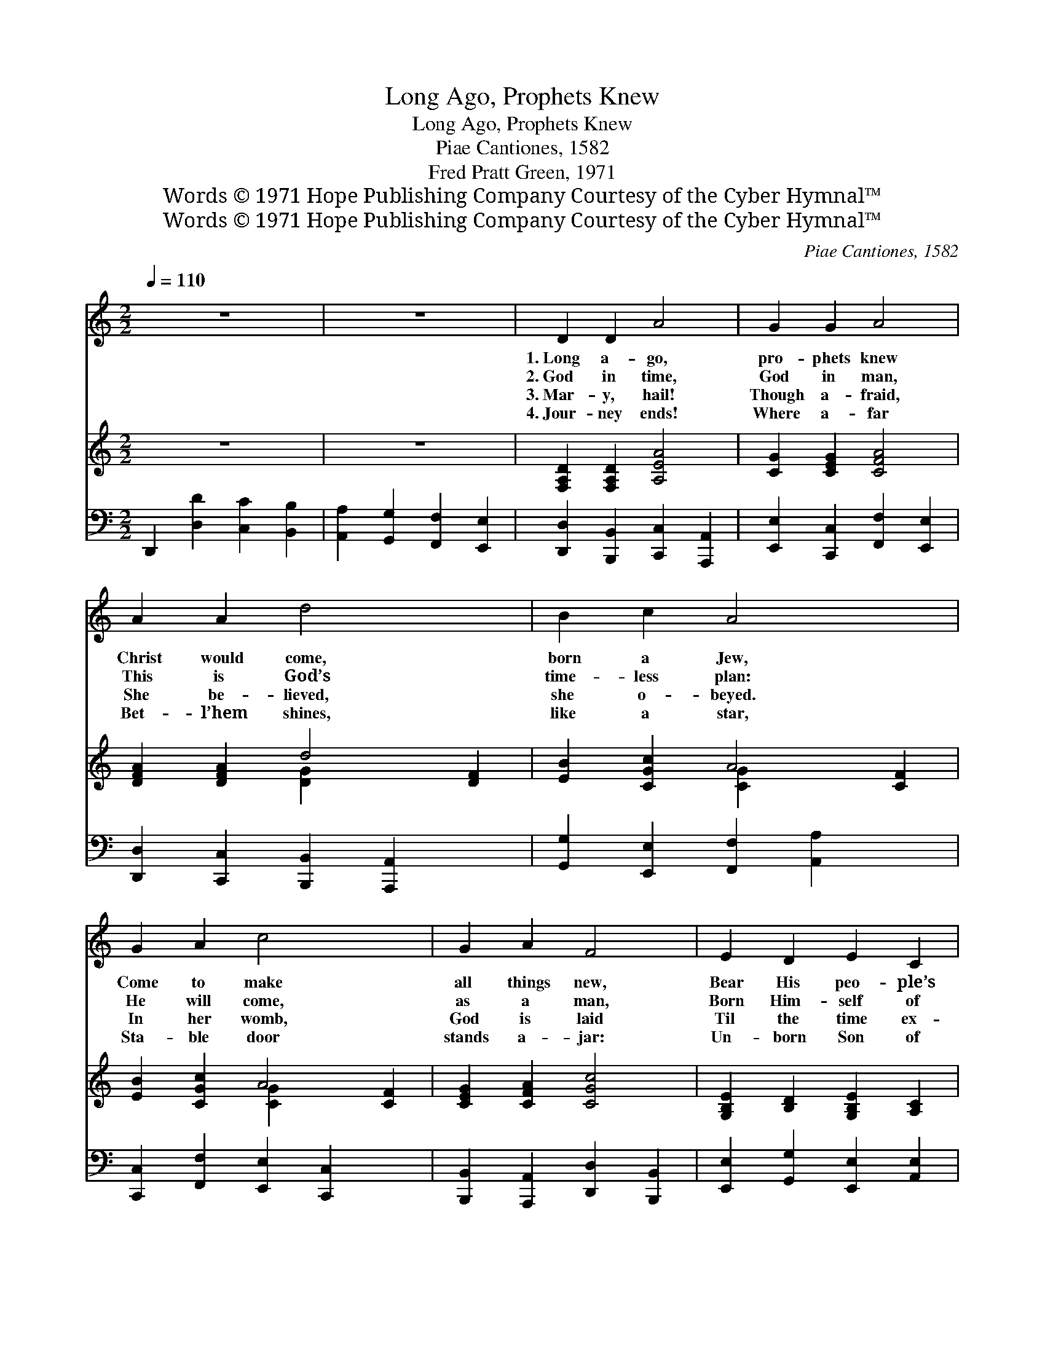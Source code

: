 X:1
T:Long Ago, Prophets Knew
T:Long Ago, Prophets Knew
T:Piae Cantiones, 1582
T:Fred Pratt Green, 1971
T:Words © 1971 Hope Publishing Company Courtesy of the Cyber Hymnal™
T:Words © 1971 Hope Publishing Company Courtesy of the Cyber Hymnal™
C:Piae Cantiones, 1582
Z:Words © 1971 Hope Publishing Company
Z:Courtesy of the Cyber Hymnal™
%%score 1 ( 2 3 ) 4
L:1/8
Q:1/4=110
M:2/2
K:C
V:1 treble 
V:2 treble 
V:3 treble 
V:4 bass 
V:1
 z8 | z8 | D2 D2 A4 | G2 G2 A4 | A2 A2 d4 x2 | B2 c2 A4 x2 | G2 A2 c4 x2 | G2 A2 F4 | E2 D2 E2 C2 | %9
w: ||1.~Long a- go,|pro- phets knew|Christ would come,|born a Jew,|Come to make|all things new,|Bear His peo- ple’s|
w: ||2.~God in time,|God in man,|This is God’s|time- less plan:|He will come,|as a man,|Born Him- self of|
w: ||3.~Mar- y, hail!|Though a- fraid,|She be- lieved,|she o- beyed.|In her womb,|God is laid|Til the time ex-|
w: ||4.~Jour- ney ends!|Where a- far|Bet- l’hem shines,|like a star,|Sta- ble door|stands a- jar:|Un- born Son of|
 D4 D4 | E2 F2 G2 C2 | D4 D4 ||"^Refrain" E2 F2 G4 | G4 G4 | F2 G2 A4 | A4 A4 | E2 F2 G4 | %17
w: bur- den,|Free- ly love and|par- don.||||||
w: wo- man,|God di- vine- ly|hu- man.|Ring, bells, ring,|ring, ring!|Sing, choirs, sing,|sing, sing!|1,2,3~When he comes,|
w: pect- ed,|Nur- tured and pro-|tect- ed.|~ ~ ~|~ ~|~ ~ ~|~ ~|4.~Je- sus comes,|
w: Mar- y,|Sav- ior, do not|ta- ry!||||||
 F2 E2 D4 | E2 D2 D2 C2 | D4 D4 |] %20
w: |||
w: when He comes,|Who will make Him|wel- ome?|
w: Je- sus comes,|We will make Him|wel- come!|
w: |||
V:2
 z8 | z8 | [F,A,D]2 [F,A,D]2 [A,EA]4 | [CG]2 [CEG]2 [CFA]4 | [DFA]2 [DFA]2 d4 [DF]2 | %5
 [EB]2 [CGc]2 A4 [CF]2 | [EB]2 [CGc]2 A4 [CF]2 | [CEG]2 [CFA]2 [CGc]4 | %8
 [G,B,E]2 [B,D]2 [G,B,E]2 [A,C]2 | [F,A,D]4 [F,A,D]4 | [E,B,E]2 [A,CF]2 [G,B,G]2 [E,A,C]2 | %11
 [G,B,D]4 [G,B,D]4 || [CE]2 [DFgc']2 [fb]2 [ea]2 | [dg]2 [cf]2 [Be]2 [Ad]2 | %14
 [DF]2 [EGgc']2 [fb]2 [ea]2 | [dg]2 [cf]2 e2 [Gd]2 | [CE]2 [DFfc']2 [eb]2 [cg]2 | %17
 [DFa]2 [EGad']2 [fc']2 [da]2 | [EGce]2 [Dd]2 [DEAd]2 [Cc]2 | [D^FAd]4 [DFAd]4 |] %20
V:3
 x8 | x8 | x8 | x8 | x4 [D-G]2 x4 | x4 [C-G]2 x4 | x4 [C-G]2 x4 | x8 | x8 | x8 | x8 | x8 || %12
 x2 [EG]4 x2 | [EG]4 [EG]4 | x2 [FA]4 x2 | [FA]4 [FA]4 | x2 [EG]4 x2 | x2 [FA]4 x2 | x8 | x8 |] %20
V:4
 D,,2 [D,D]2 [C,C]2 [B,,B,]2 | [A,,A,]2 [G,,G,]2 [F,,F,]2 [E,,E,]2 | %2
 [D,,D,]2 [B,,,B,,]2 [C,,C,]2 [A,,,A,,]2 | [E,,E,]2 [C,,C,]2 [F,,F,]2 [E,,E,]2 | %4
 [D,,D,]2 [C,,C,]2 [B,,,B,,]2 [A,,,A,,]2 x2 | [G,,G,]2 [E,,E,]2 [F,,F,]2 [A,,A,]2 x2 | %6
 [C,,C,]2 [F,,F,]2 [E,,E,]2 [C,,C,]2 x2 | [B,,,B,,]2 [A,,,A,,]2 [D,,D,]2 [B,,,B,,]2 | %8
 [E,,E,]2 [G,,G,]2 [E,,E,]2 [A,,E,]2 | [D,,D,]2 [C,,C,]2 [C,B,]2 [A,,A,]2 | %10
 [G,,G,]2 [F,,F,]2 [E,,E,]2 [A,,A,]2 | [G,,G,]2 [F,,F,]2 [E,,E,]2 [D,,D,]2 || [C,,C,]8- | %13
 [C,,C,]8 | [C,,C,]8- | [C,,C,]8 | [C,,C,]8- | [C,,C,]8 | [C,,C,]2 z2 [A,,,A,,]2 z2 | %19
 [D,,A,,D,]4 [D,,A,,D,]4 |] %20

